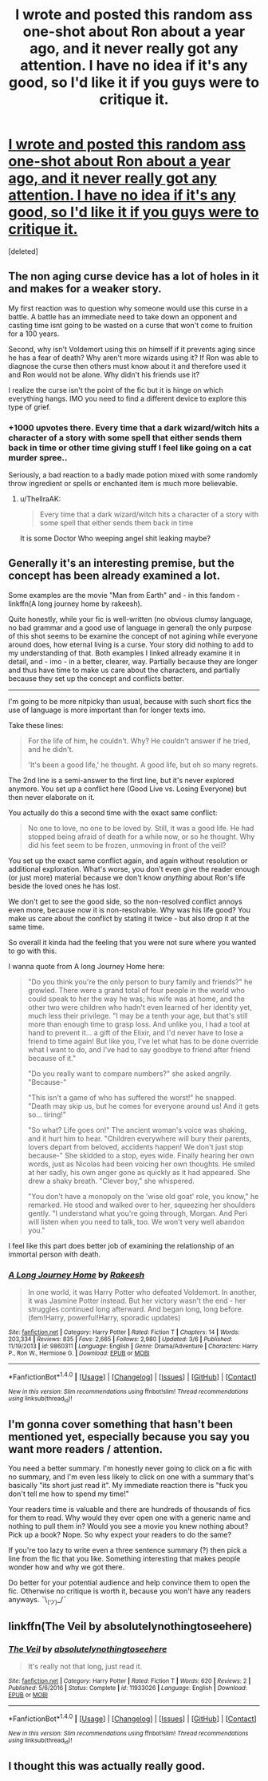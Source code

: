 #+TITLE: I wrote and posted this random ass one-shot about Ron about a year ago, and it never really got any attention. I have no idea if it's any good, so I'd like it if you guys were to critique it.

* [[https://m.fanfiction.net/s/11933026/1/][I wrote and posted this random ass one-shot about Ron about a year ago, and it never really got any attention. I have no idea if it's any good, so I'd like it if you guys were to critique it.]]
:PROPERTIES:
:Score: 6
:DateUnix: 1500723572.0
:DateShort: 2017-Jul-22
:END:
[deleted]


** The non aging curse device has a lot of holes in it and makes for a weaker story.

My first reaction was to question why someone would use this curse in a battle. A battle has an immediate need to take down an opponent and casting time isnt going to be wasted on a curse that won't come to fruition for a 100 years.

Second, why isn't Voldemort using this on himself if it prevents aging since he has a fear of death? Why aren't more wizards using it? If Ron was able to diagnose the curse then others must know about it and therefore used it and Ron would not be alone. Why didn't his friends use it?

I realize the curse isn't the point of the fic but it is hinge on which everything hangs. IMO you need to find a different device to explore this type of grief.
:PROPERTIES:
:Author: helianthusheliopsis
:Score: 10
:DateUnix: 1500729875.0
:DateShort: 2017-Jul-22
:END:

*** +1000 upvotes there. Every time that a dark wizard/witch hits a character of a story with some spell that either sends them back in time or other time giving stuff I feel like going on a cat murder spree..

Seriously, a bad reaction to a badly made potion mixed with some randomly throw ingredient or spells or enchanted item is much more believable.
:PROPERTIES:
:Author: Edocsiru
:Score: 2
:DateUnix: 1500745758.0
:DateShort: 2017-Jul-22
:END:

**** u/ThellraAK:
#+begin_quote
  Every time that a dark wizard/witch hits a character of a story with some spell that either sends them back in time
#+end_quote

It is some Doctor Who weeping angel shit leaking maybe?
:PROPERTIES:
:Author: ThellraAK
:Score: 1
:DateUnix: 1500970324.0
:DateShort: 2017-Jul-25
:END:


** Generally it's an interesting premise, but the concept has been already examined a lot.

Some examples are the movie "Man from Earth" and - in this fandom - linkffn(A long journey home by rakeesh).

Quite honestly, while your fic is well-written (no obvious clumsy language, no bad grammar and a good use of language in general) the only purpose of this shot seems to be examine the concept of not agining while everyone around does, how eternal living is a curse. Your story did nothing to add to my understanding of that. Both examples I linked allready examine it in detail, and - imo - in a better, clearer, way. Partially because they are longer and thus have time to make us care about the characters, and partially because they set up the concept and conflicts better.

--------------

I'm going to be more nitpicky than usual, because with such short fics the use of language is more important than for longer texts imo.

Take these lines:

#+begin_quote
  For the life of him, he couldn't. Why? He couldn't answer if he tried, and he didn't.

  'It's been a good life,' he thought. A good life, but oh so many regrets.
#+end_quote

The 2nd line is a semi-answer to the first line, but it's never explored anymore. You set up a conflict here (Good Live vs. Losing Everyone) but then never elaborate on it.

You actually do this a second time with the exact same conflict:

#+begin_quote
  No one to love, no one to be loved by. Still, it was a good life. He had stopped being afraid of death for a while now, or so he thought. Why did his feet seem to be frozen, unmoving in front of the veil?
#+end_quote

You set up the exact same conflict again, and again without resolution or additional exploration. What's worse, you don't even give the reader enough (or just more) material because we don't know /anything/ about Ron's life beside the loved ones he has lost.

We don't get to see the good side, so the non-resolved conflict annoys even more, because now it is non-resolvable. Why was his life good? You make us care about the conflict by stating it twice - but also drop it at the same time.

So overall it kinda had the feeling that you were not sure where you wanted to go with this.

I wanna quote from A long Journey Home here:

#+begin_quote
  "Do you think you're the only person to bury family and friends?" he growled. There were a grand total of four people in the world who could speak to her the way he was; his wife was at home, and the other two were children who hadn't even learned of her identity yet, much less their privilege. "I may be a tenth your age, but that's still more than enough time to grasp loss. And unlike you, I had a tool at hand to prevent it... a gift of the Elixir, and I'd never have to lose a friend to time again! But like you, I've let what has to be done override what I want to do, and I've had to say goodbye to friend after friend because of it."

  "Do you really want to compare numbers?" she asked angrily. "Because-"

  "This isn't a game of who has suffered the worst!" he snapped. "Death may skip us, but he comes for everyone around us! And it gets so... tiring!"

  "So what? Life goes on!" The ancient woman's voice was shaking, and it hurt him to hear. "Children everywhere will bury their parents, lovers depart from beloved, accidents happen! We don't just stop because-" She skidded to a stop, eyes wide. Finally hearing her own words, just as Nicolas had been voicing her own thoughts. He smiled at her sadly, his own anger gone as quickly as it had appeared. She drew a shaky breath. "Clever boy," she whispered.

  "You don't have a monopoly on the 'wise old goat' role, you know," he remarked. He stood and walked over to her, squeezing her shoulders gently. "I understand what you're going through, Morgan. And Peri will listen when you need to talk, too. We won't very well abandon you."
#+end_quote

I feel like this part does better job of examining the relationship of an immortal person with death.
:PROPERTIES:
:Author: fflai
:Score: 4
:DateUnix: 1500725540.0
:DateShort: 2017-Jul-22
:END:

*** [[http://www.fanfiction.net/s/9860311/1/][*/A Long Journey Home/*]] by [[https://www.fanfiction.net/u/236698/Rakeesh][/Rakeesh/]]

#+begin_quote
  In one world, it was Harry Potter who defeated Voldemort. In another, it was Jasmine Potter instead. But her victory wasn't the end - her struggles continued long afterward. And began long, long before. (fem!Harry, powerful!Harry, sporadic updates)
#+end_quote

^{/Site/: [[http://www.fanfiction.net/][fanfiction.net]] *|* /Category/: Harry Potter *|* /Rated/: Fiction T *|* /Chapters/: 14 *|* /Words/: 203,334 *|* /Reviews/: 835 *|* /Favs/: 2,665 *|* /Follows/: 2,980 *|* /Updated/: 3/6 *|* /Published/: 11/19/2013 *|* /id/: 9860311 *|* /Language/: English *|* /Genre/: Drama/Adventure *|* /Characters/: Harry P., Ron W., Hermione G. *|* /Download/: [[http://www.ff2ebook.com/old/ffn-bot/index.php?id=9860311&source=ff&filetype=epub][EPUB]] or [[http://www.ff2ebook.com/old/ffn-bot/index.php?id=9860311&source=ff&filetype=mobi][MOBI]]}

--------------

*FanfictionBot*^{1.4.0} *|* [[[https://github.com/tusing/reddit-ffn-bot/wiki/Usage][Usage]]] | [[[https://github.com/tusing/reddit-ffn-bot/wiki/Changelog][Changelog]]] | [[[https://github.com/tusing/reddit-ffn-bot/issues/][Issues]]] | [[[https://github.com/tusing/reddit-ffn-bot/][GitHub]]] | [[[https://www.reddit.com/message/compose?to=tusing][Contact]]]

^{/New in this version: Slim recommendations using/ ffnbot!slim! /Thread recommendations using/ linksub(thread_id)!}
:PROPERTIES:
:Author: FanfictionBot
:Score: 1
:DateUnix: 1500725550.0
:DateShort: 2017-Jul-22
:END:


** I'm gonna cover something that hasn't been mentioned yet, especially because you say you want more readers / attention.

You need a better summary. I'm honestly never going to click on a fic with no summary, and I'm even less likely to click on one with a summary that's basically "its short just read it". My immediate reaction there is "fuck you don't tell me how to spend my time!"

Your readers time is valuable and there are hundreds of thousands of fics for them to read. Why would they ever open one with a generic name and nothing to pull them in? Would you see a movie you knew nothing about? Pick up a book? Nope. So why expect your readers to do the same?

If you're too lazy to write even a three sentence summary (?) then pick a line from the fic that you like. Something interesting that makes people wonder how and why we got there.

Do better for your potential audience and help convince them to open the fic. Otherwise no critique is worth it, because you won't have any readers anyways. ¯\_(ツ)_/¯
:PROPERTIES:
:Author: knittingyogi
:Score: 3
:DateUnix: 1500746060.0
:DateShort: 2017-Jul-22
:END:


** linkffn(The Veil by absolutelynothingtoseehere)
:PROPERTIES:
:Author: fflai
:Score: 1
:DateUnix: 1500724366.0
:DateShort: 2017-Jul-22
:END:

*** [[http://www.fanfiction.net/s/11933026/1/][*/The Veil/*]] by [[https://www.fanfiction.net/u/4176952/absolutelynothingtoseehere][/absolutelynothingtoseehere/]]

#+begin_quote
  It's really not that long, just read it.
#+end_quote

^{/Site/: [[http://www.fanfiction.net/][fanfiction.net]] *|* /Category/: Harry Potter *|* /Rated/: Fiction T *|* /Words/: 620 *|* /Reviews/: 2 *|* /Published/: 5/6/2016 *|* /Status/: Complete *|* /id/: 11933026 *|* /Language/: English *|* /Download/: [[http://www.ff2ebook.com/old/ffn-bot/index.php?id=11933026&source=ff&filetype=epub][EPUB]] or [[http://www.ff2ebook.com/old/ffn-bot/index.php?id=11933026&source=ff&filetype=mobi][MOBI]]}

--------------

*FanfictionBot*^{1.4.0} *|* [[[https://github.com/tusing/reddit-ffn-bot/wiki/Usage][Usage]]] | [[[https://github.com/tusing/reddit-ffn-bot/wiki/Changelog][Changelog]]] | [[[https://github.com/tusing/reddit-ffn-bot/issues/][Issues]]] | [[[https://github.com/tusing/reddit-ffn-bot/][GitHub]]] | [[[https://www.reddit.com/message/compose?to=tusing][Contact]]]

^{/New in this version: Slim recommendations using/ ffnbot!slim! /Thread recommendations using/ linksub(thread_id)!}
:PROPERTIES:
:Author: FanfictionBot
:Score: 1
:DateUnix: 1500724378.0
:DateShort: 2017-Jul-22
:END:


** I thought this was actually really good.
:PROPERTIES:
:Author: Bortan
:Score: 1
:DateUnix: 1500746032.0
:DateShort: 2017-Jul-22
:END:
